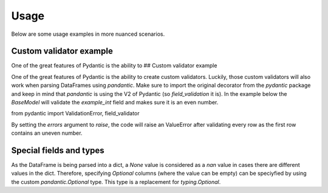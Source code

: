 Usage
=====

Below are some usage examples in more nuanced scenarios.

Custom validator example
------------------------

One of the great features of Pydantic is the ability to ## Custom validator example

One of the great features of Pydantic is the ability to create custom validators. Luckily, those custom validators will also work when parsing DataFrames using `pandantic`. Make sure to import the original decorator from the `pydantic` package and keep in mind that `pandantic` is using the V2 of Pydantic (so `field_validation` it is). In the example below the `BaseModel` will validate the `example_int` field and makes sure it is an even number.

from pydantic import ValidationError, field_validator


.. code-block:: python
    class DataFrameSchema(BaseModel):
        """Example schema for testing."""

        example_str: str
        example_int: int

        @field_validator("example_int")
        def validate_even_integer(  # pylint: disable=invalid-name, no-self-argument
            cls, x: int
        ) -> int:
            """Example custom validator to validate if int is even."""
            if x % 2 != 0:
                raise ValidationError(f"example_int must be even, is {x}.")
        return x

By setting the `errors` argument to `raise`, the code will raise an ValueError after validating every row as the first row contains an uneven number.

.. code-block:: python
    example_df_invalid = pd.DataFrame(
        data={
            "example_str": ["foo", "bar", "baz"],
            "example_int": [1, 4, 12],
        }
    )

    df_raised_error = DataFrameSchema.parse_df(
        dataframe=example_df_invalid,
        errors="raise",
    )

Special fields and types
------------------------

As the DataFrame is being parsed into a dict, a `None` value is considered as a `nan` value in cases there are different values in the dict. Therefore, specifying `Optional` columns (where the value can be empty) can be speciyfied by using the custom `pandantic.Optional` type. This type is a replacement for `typing.Optional`.

.. code-block:: python
    from pandantic import BaseModel, Optional

    class Model(BaseModel):
        a: Optional[int] = None
        b: int

    df_example = pd.DataFrame({"a": [1, None, 2], "b": ["str", 2, 3]})

    df_filtered = Model.parse_df(df_example, errors="filter", verbose=True)
